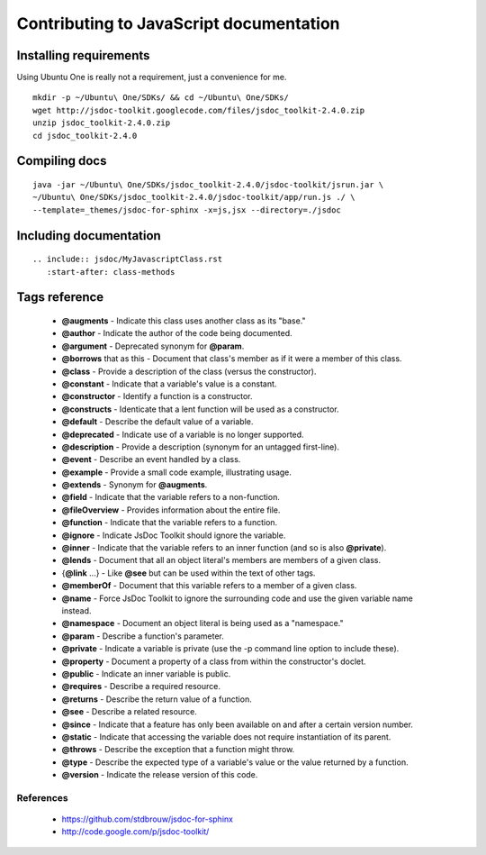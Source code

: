 Contributing to JavaScript documentation
++++++++++++++++++++++++++++++++++++++++

Installing requirements
-----------------------

Using Ubuntu One is really not a requirement, just a convenience for me.

::

    mkdir -p ~/Ubuntu\ One/SDKs/ && cd ~/Ubuntu\ One/SDKs/
    wget http://jsdoc-toolkit.googlecode.com/files/jsdoc_toolkit-2.4.0.zip
    unzip jsdoc_toolkit-2.4.0.zip
    cd jsdoc_toolkit-2.4.0
    

Compiling docs
--------------

::

    java -jar ~/Ubuntu\ One/SDKs/jsdoc_toolkit-2.4.0/jsdoc-toolkit/jsrun.jar \
    ~/Ubuntu\ One/SDKs/jsdoc_toolkit-2.4.0/jsdoc-toolkit/app/run.js ./ \
    --template=_themes/jsdoc-for-sphinx -x=js,jsx --directory=./jsdoc

..
    java -jar ~/Ubuntu\ One/SDKs/jsdoc_toolkit-2.4.0/jsdoc-toolkit/jsrun.jar \
    ~/Ubuntu\ One/SDKs/jsdoc_toolkit-2.4.0/jsdoc-toolkit/app/run.js ./ \
    --template=./docs/_themes/jsdoc-for-sphinx -x=js,jsx --directory=./docs/jsdoc

Including documentation
-----------------------

::

    .. include:: jsdoc/MyJavascriptClass.rst
       :start-after: class-methods

Tags reference
--------------

 * **@augments** - Indicate this class uses another class as its "base."
 * **@author** - Indicate the author of the code being documented.
 * **@argument** - Deprecated synonym for **@param**.
 * **@borrows** that as this - Document that class's member as if it were a member of this class.
 * **@class** - Provide a description of the class (versus the constructor).
 * **@constant** - Indicate that a variable's value is a constant.
 * **@constructor** - Identify a function is a constructor.
 * **@constructs** - Identicate that a lent function will be used as a constructor.
 * **@default** - Describe the default value of a variable.
 * **@deprecated** - Indicate use of a variable is no longer supported.
 * **@description** - Provide a description (synonym for an untagged first-line).
 * **@event** - Describe an event handled by a class.
 * **@example** - Provide a small code example, illustrating usage.
 * **@extends** - Synonym for **@augments**.
 * **@field** - Indicate that the variable refers to a non-function.
 * **@fileOverview** - Provides information about the entire file.
 * **@function** - Indicate that the variable refers to a function.
 * **@ignore** - Indicate JsDoc Toolkit should ignore the variable.
 * **@inner** - Indicate that the variable refers to an inner function (and so is also **@private**).
 * **@lends** - Document that all an object literal's members are members of a given class.
 * {**@link** ...} - Like **@see** but can be used within the text of other tags.
 * **@memberOf** - Document that this variable refers to a member of a given class.
 * **@name** - Force JsDoc Toolkit to ignore the surrounding code and use the given variable name instead.
 * **@namespace** - Document an object literal is being used as a "namespace."
 * **@param** - Describe a function's parameter.
 * **@private** - Indicate a variable is private (use the -p command line option to include these).
 * **@property** - Document a property of a class from within the constructor's doclet.
 * **@public** - Indicate an inner variable is public.
 * **@requires** - Describe a required resource.
 * **@returns** - Describe the return value of a function.
 * **@see** - Describe a related resource.
 * **@since** - Indicate that a feature has only been available on and after a certain version number.
 * **@static** - Indicate that accessing the variable does not require instantiation of its parent.
 * **@throws** - Describe the exception that a function might throw.
 * **@type** - Describe the expected type of a variable's value or the value returned by a function.
 * **@version** - Indicate the release version of this code. 

References
==========

 * https://github.com/stdbrouw/jsdoc-for-sphinx
 * http://code.google.com/p/jsdoc-toolkit/

